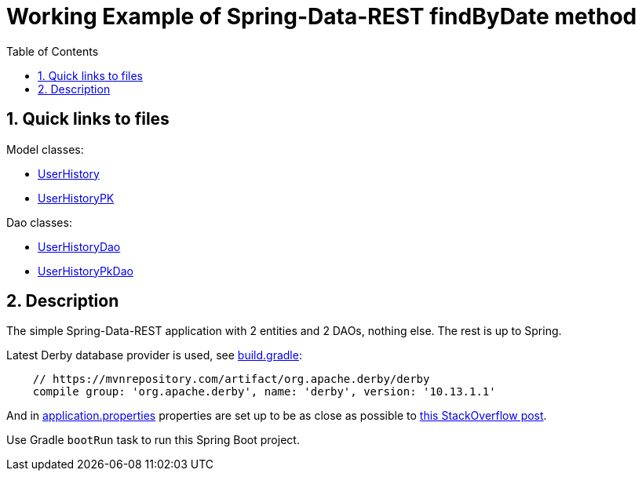 = Working Example of Spring-Data-REST findByDate method
:experimental:
:source-highlighter: coderay
:toc:
:toclevels: 5
:toc-placement: preamble
:sectnums:
:main_package: link:./src/main/java/com/example
:test_package: link:./src/test/java/com/example
:UserHistory: {main_package}/model/UserHistory.java[UserHistory]
:UserHistoryPK: {main_package}/model/UserHistoryPK.java[UserHistoryPK]
:UserHistoryDao: {main_package}/dao/UserHistoryDao.java[UserHistoryDao]
:UserHistoryPkDao: {main_package}/dao/UserHistoryPkDao.java[UserHistoryPkDao]
:DataLoader: {main_package}/DataLoader.java[DataLoader]
:build_gradle: link:./build.gradle[build.gradle]
:main_resources: link:./src/main/resources/
:application_properties: {main_resources}application.properties[application.properties]
:stack_post_with_derby_error: https://stackoverflow.com/questions/40647962/spring-boot-apache-derby-pool-empty-unable-to-fetch-a-connection-in-30-seconds

toc::[]

== Quick links to files

Model classes:

* {UserHistory}
* {UserHistoryPK}

Dao classes:

* {UserHistoryDao}
* {UserHistoryPkDao}

== Description

The simple Spring-Data-REST application with 2 entities
and 2 DAOs, nothing else. The rest is up to Spring.

Latest Derby database provider is used, see {build_gradle}:

```text
    // https://mvnrepository.com/artifact/org.apache.derby/derby
    compile group: 'org.apache.derby', name: 'derby', version: '10.13.1.1'
```

And in {application_properties} properties are set up to
be as close as possible
to {stack_post_with_derby_error}[this StackOverflow post].

Use Gradle `bootRun` task to run this Spring Boot project.
